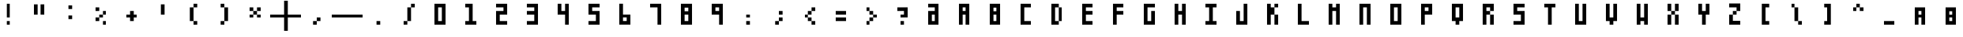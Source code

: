 SplineFontDB: 3.2
FontName: SquarePlusMinusPipe
FullName: SquarePlusMinusPipe
FamilyName: SquarePlusMinusPipe
Weight: Book
Copyright: 
Version: 
ItalicAngle: 0
UnderlinePosition: 0
UnderlineWidth: 0
Ascent: 819
Descent: 205
InvalidEm: 0
sfntRevision: 0x00010000
LayerCount: 2
Layer: 0 1 "Back" 1
Layer: 1 1 "Fore" 0
HasVMetrics: 1
XUID: [1021 722 912653689 6842092]
FSType: 8
OS2Version: 1
OS2_WeightWidthSlopeOnly: 0
OS2_UseTypoMetrics: 1
CreationTime: 1505014962
ModificationTime: 1759805181
PfmFamily: 17
TTFWeight: 400
TTFWidth: 5
LineGap: 92
VLineGap: 92
Panose: 2 0 5 3 0 0 0 0 0 0
OS2TypoAscent: 819
OS2TypoAOffset: 0
OS2TypoDescent: -205
OS2TypoDOffset: 0
OS2TypoLinegap: 92
OS2WinAscent: 1024
OS2WinAOffset: 0
OS2WinDescent: 0
OS2WinDOffset: 0
HheadAscent: 1024
HheadAOffset: 0
HheadDescent: 0
HheadDOffset: 0
OS2SubXSize: 665
OS2SubYSize: 716
OS2SubXOff: 0
OS2SubYOff: 143
OS2SupXSize: 665
OS2SupYSize: 716
OS2SupXOff: 0
OS2SupYOff: 491
OS2StrikeYSize: 51
OS2StrikeYPos: 265
OS2Vendor: 'PfEd'
OS2CodePages: 00000001.00000000
OS2UnicodeRanges: 00000001.00000000.00000000.00000000
MarkAttachClasses: 1
DEI: 91125
ShortTable: maxp 16
  1
  0
  94
  20
  3
  0
  0
  2
  0
  1
  1
  0
  64
  0
  0
  0
EndShort
LangName: 1033 "" "" "Regular"
GaspTable: 1 65535 2 0
Encoding: Custom
UnicodeInterp: none
NameList: Adobe Glyph List
DisplaySize: -24
AntiAlias: 1
FitToEm: 1
WinInfo: 32 16 8
BeginPrivate: 0
EndPrivate
BeginChars: 65538 97

StartChar: .notdef
Encoding: 0 -1 0
AltUni2: 000000.ffffffff.0
Width: 1024
VWidth: 90
Flags: W
LayerCount: 2
Fore
SplineSet
12 0 m 1,0,-1
 12 1024 l 1,1,-1
 1012 1024 l 1,2,-1
 1012 0 l 1,3,-1
 12 0 l 1,0,-1
EndSplineSet
Validated: 1
EndChar

StartChar: .null
Encoding: 65536 -1 1
Width: 0
VWidth: 0
Flags: W
LayerCount: 2
Fore
Validated: 1
EndChar

StartChar: nonmarkingreturn
Encoding: 65537 -1 2
Width: 341
Flags: W
LayerCount: 2
Fore
Validated: 1
EndChar

StartChar: A
Encoding: 65 65 3
Width: 1024
VWidth: 90
Flags: W
LayerCount: 2
Fore
SplineSet
332 720 m 1,0,-1
 692 720 l 1,1,-1
 692 0 l 1,2,-1
 572 0 l 1,3,-1
 572 360 l 1,4,-1
 452 360 l 1,5,-1
 452 0 l 1,6,-1
 332 0 l 1,7,-1
 332 720 l 1,0,-1
452 600 m 1,8,-1
 452 480 l 1,9,-1
 572 480 l 1,10,-1
 572 600 l 1,11,-1
 452 600 l 1,8,-1
EndSplineSet
Validated: 1
EndChar

StartChar: B
Encoding: 66 66 4
Width: 1024
VWidth: 90
Flags: W
LayerCount: 2
Fore
SplineSet
332 720 m 1,0,-1
 692 720 l 1,1,-1
 692 0 l 1,2,-1
 332 0 l 1,3,-1
 332 720 l 1,0,-1
452 591 m 1,4,-1
 452 471 l 1,5,-1
 572 471 l 1,6,-1
 572 591 l 1,7,-1
 452 591 l 1,4,-1
452 360 m 1,8,-1
 452 120 l 1,9,-1
 572 120 l 1,10,-1
 572 360 l 1,11,-1
 452 360 l 1,8,-1
EndSplineSet
Validated: 1
EndChar

StartChar: C
Encoding: 67 67 5
Width: 1024
VWidth: 90
Flags: W
LayerCount: 2
Fore
SplineSet
332 720 m 1,0,-1
 692 720 l 1,1,-1
 692 600 l 1,2,-1
 452 600 l 1,3,-1
 452 120 l 1,4,-1
 692 120 l 1,5,-1
 692 0 l 1,6,-1
 332 0 l 1,7,-1
 332 720 l 1,0,-1
EndSplineSet
Validated: 1
EndChar

StartChar: D
Encoding: 68 68 6
Width: 1024
VWidth: 90
Flags: W
LayerCount: 2
Fore
SplineSet
332 720 m 1,0,-1
 572 720 l 1,1,-1
 572 600 l 1,2,-1
 452 600 l 1,3,-1
 452 120 l 1,4,-1
 572 120 l 1,5,-1
 572 0 l 1,6,-1
 332 0 l 1,7,-1
 332 720 l 1,0,-1
572 600 m 1,8,-1
 692 600 l 1,9,-1
 692 120 l 1,10,-1
 572 120 l 1,11,-1
 572 600 l 1,8,-1
EndSplineSet
Validated: 5
EndChar

StartChar: E
Encoding: 69 69 7
Width: 1024
VWidth: 90
Flags: W
LayerCount: 2
Fore
SplineSet
332 720 m 5,0,-1
 692 720 l 5,1,-1
 692 600 l 5,2,-1
 452 600 l 5,3,-1
 452 480 l 5,4,-1
 692 480 l 5,5,-1
 692 360 l 5,6,-1
 452 360 l 5,7,-1
 452 120 l 1,8,-1
 692 120 l 1,9,-1
 692 0 l 1,10,-1
 332 0 l 1,11,-1
 332 720 l 5,0,-1
EndSplineSet
Validated: 1
EndChar

StartChar: F
Encoding: 70 70 8
Width: 1024
VWidth: 90
Flags: W
LayerCount: 2
Fore
SplineSet
332 720 m 5,0,-1
 692 720 l 5,1,-1
 692 600 l 5,2,-1
 452 600 l 5,3,-1
 452 480 l 5,4,-1
 692 480 l 5,5,-1
 692 360 l 5,6,-1
 452 360 l 5,7,-1
 452 0 l 1,8,-1
 332 0 l 1,9,-1
 332 720 l 5,0,-1
EndSplineSet
Validated: 1
EndChar

StartChar: G
Encoding: 71 71 9
Width: 1024
VWidth: 90
Flags: W
LayerCount: 2
Fore
SplineSet
332 720 m 1,0,-1
 692 720 l 1,1,-1
 692 600 l 1,2,-1
 452 600 l 1,3,-1
 452 120 l 1,4,-1
 572 120 l 1,5,-1
 572 480 l 1,6,-1
 692 480 l 1,7,-1
 692 0 l 1,8,-1
 332 0 l 1,9,-1
 332 720 l 1,0,-1
EndSplineSet
Validated: 1
EndChar

StartChar: H
Encoding: 72 72 10
Width: 1024
VWidth: 90
Flags: W
LayerCount: 2
Fore
SplineSet
332 720 m 5,0,-1
 452 720 l 5,1,-1
 452 480 l 5,2,-1
 572 480 l 5,3,-1
 572 720 l 5,4,-1
 692 720 l 5,5,-1
 692 0 l 1,6,-1
 572 0 l 1,7,-1
 572 360 l 5,8,-1
 452 360 l 5,9,-1
 452 0 l 1,10,-1
 332 0 l 1,11,-1
 332 720 l 5,0,-1
EndSplineSet
Validated: 1
EndChar

StartChar: I
Encoding: 73 73 11
Width: 1024
VWidth: 90
Flags: W
LayerCount: 2
Fore
SplineSet
332 720 m 5,0,-1
 692 720 l 5,1,-1
 692 600 l 5,2,-1
 572 600 l 5,3,-1
 572 120 l 1,4,-1
 692 120 l 1,5,-1
 692 0 l 1,6,-1
 332 0 l 1,7,-1
 332 120 l 1,8,-1
 452 120 l 1,9,-1
 452 600 l 5,10,-1
 332 600 l 5,11,-1
 332 720 l 5,0,-1
EndSplineSet
Validated: 1
EndChar

StartChar: J
Encoding: 74 74 12
Width: 1024
VWidth: 90
Flags: W
LayerCount: 2
Fore
SplineSet
332 480 m 1,0,-1
 452 480 l 1,1,-1
 452 120 l 1,2,-1
 572 120 l 1,3,-1
 572 720 l 1,4,-1
 692 720 l 1,5,-1
 692 0 l 1,6,-1
 332 0 l 1,7,-1
 332 480 l 1,0,-1
EndSplineSet
Validated: 1
EndChar

StartChar: K
Encoding: 75 75 13
Width: 1024
VWidth: 90
Flags: W
LayerCount: 2
Fore
SplineSet
332 720 m 1,0,-1
 452 720 l 1,1,-1
 452 600 l 1,2,-1
 572 600 l 1,3,-1
 572 720 l 1,4,-1
 692 720 l 1,5,-1
 692 600 l 1,6,-1
 572 600 l 1,7,-1
 572 360 l 1,8,-1
 692 360 l 1,9,-1
 692 0 l 1,10,-1
 572 0 l 1,11,-1
 572 360 l 1,12,-1
 452 360 l 1,13,-1
 452 0 l 1,14,-1
 332 0 l 1,15,-1
 332 720 l 1,0,-1
EndSplineSet
Validated: 5
EndChar

StartChar: L
Encoding: 76 76 14
Width: 1024
VWidth: 90
Flags: W
LayerCount: 2
Fore
SplineSet
332 720 m 5,0,-1
 452 720 l 5,1,-1
 452 120 l 1,2,-1
 692 120 l 1,3,-1
 692 0 l 1,4,-1
 332 0 l 1,5,-1
 332 720 l 5,0,-1
EndSplineSet
Validated: 1
EndChar

StartChar: M
Encoding: 77 77 15
Width: 1024
VWidth: 90
Flags: W
LayerCount: 2
Fore
SplineSet
332 720 m 5,0,-1
 452 720 l 5,1,-1
 452 600 l 5,2,-1
 572 600 l 5,3,-1
 572 720 l 5,4,-1
 692 720 l 5,5,-1
 692 0 l 1,6,-1
 572 0 l 1,7,-1
 572 480 l 5,8,-1
 452 480 l 5,9,-1
 452 0 l 1,10,-1
 332 0 l 1,11,-1
 332 720 l 5,0,-1
EndSplineSet
Validated: 1
EndChar

StartChar: N
Encoding: 78 78 16
Width: 1024
VWidth: 90
Flags: W
LayerCount: 2
Fore
SplineSet
332 720 m 5,0,-1
 692 720 l 5,1,-1
 692 0 l 1,2,-1
 572 0 l 1,3,-1
 572 600 l 5,4,-1
 452 600 l 5,5,-1
 452 0 l 1,6,-1
 332 0 l 1,7,-1
 332 720 l 5,0,-1
EndSplineSet
Validated: 1
EndChar

StartChar: O
Encoding: 79 79 17
Width: 1024
VWidth: 90
Flags: W
LayerCount: 2
Fore
SplineSet
332 720 m 5,0,-1
 692 720 l 5,1,-1
 692 0 l 1,2,-1
 332 0 l 1,3,-1
 332 720 l 5,0,-1
452 600 m 5,4,-1
 452 120 l 1,5,-1
 572 120 l 1,6,-1
 572 600 l 5,7,-1
 452 600 l 5,4,-1
EndSplineSet
Validated: 1
EndChar

StartChar: P
Encoding: 80 80 18
Width: 1024
VWidth: 90
Flags: W
LayerCount: 2
Fore
SplineSet
332 720 m 5,0,-1
 692 720 l 5,1,-1
 692 360 l 5,2,-1
 452 360 l 5,3,-1
 452 0 l 1,4,-1
 332 0 l 1,5,-1
 332 720 l 5,0,-1
452 600 m 5,6,-1
 452 480 l 5,7,-1
 572 480 l 5,8,-1
 572 600 l 5,9,-1
 452 600 l 5,6,-1
EndSplineSet
Validated: 1
EndChar

StartChar: Q
Encoding: 81 81 19
Width: 1024
VWidth: 90
Flags: W
LayerCount: 2
Fore
SplineSet
332 720 m 5,0,-1
 692 720 l 5,1,-1
 692 120 l 1,2,-1
 572 120 l 1,3,-1
 572 0 l 1,4,-1
 452 0 l 1,5,-1
 452 120 l 1,6,-1
 332 120 l 1,7,-1
 332 720 l 5,0,-1
452 600 m 5,8,-1
 452 240 l 1,9,-1
 572 240 l 1,10,-1
 572 600 l 5,11,-1
 452 600 l 5,8,-1
EndSplineSet
Validated: 1
EndChar

StartChar: R
Encoding: 82 82 20
Width: 1024
VWidth: 90
Flags: W
LayerCount: 2
Fore
SplineSet
332 720 m 5,0,-1
 692 720 l 5,1,-1
 692 480 l 5,2,-1
 572 480 l 5,3,-1
 572 600 l 5,4,-1
 452 600 l 5,5,-1
 452 480 l 5,6,-1
 572 480 l 5,7,-1
 572 360 l 5,8,-1
 452 360 l 5,9,-1
 452 0 l 1,10,-1
 332 0 l 1,11,-1
 332 720 l 5,0,-1
572 360 m 5,12,-1
 692 360 l 5,13,-1
 692 0 l 1,14,-1
 572 0 l 1,15,-1
 572 360 l 5,12,-1
EndSplineSet
Validated: 5
EndChar

StartChar: S
Encoding: 83 83 21
Width: 1024
VWidth: 90
Flags: W
LayerCount: 2
Fore
SplineSet
332 720 m 5,0,-1
 692 720 l 5,1,-1
 692 600 l 5,2,-1
 452 600 l 5,3,-1
 452 480 l 5,4,-1
 692 480 l 5,5,-1
 692 0 l 1,6,-1
 332 0 l 1,7,-1
 332 120 l 1,8,-1
 572 120 l 1,9,-1
 572 360 l 5,10,-1
 332 360 l 5,11,-1
 332 720 l 5,0,-1
EndSplineSet
Validated: 1
EndChar

StartChar: T
Encoding: 84 84 22
Width: 1024
VWidth: 90
Flags: W
LayerCount: 2
Fore
SplineSet
332 720 m 1,0,-1
 692 720 l 1,1,-1
 692 600 l 1,2,-1
 572 600 l 1,3,-1
 572 0 l 1,4,-1
 452 0 l 1,5,-1
 452 600 l 1,6,-1
 332 600 l 1,7,-1
 332 720 l 1,0,-1
EndSplineSet
Validated: 1
EndChar

StartChar: U
Encoding: 85 85 23
Width: 1024
VWidth: 90
Flags: W
LayerCount: 2
Fore
SplineSet
332 720 m 5,0,-1
 452 720 l 5,1,-1
 452 120 l 1,2,-1
 572 120 l 1,3,-1
 572 720 l 5,4,-1
 692 720 l 5,5,-1
 692 0 l 1,6,-1
 332 0 l 1,7,-1
 332 720 l 5,0,-1
EndSplineSet
Validated: 1
EndChar

StartChar: V
Encoding: 86 86 24
Width: 1024
VWidth: 90
Flags: W
LayerCount: 2
Fore
SplineSet
332 720 m 5,0,-1
 452 720 l 5,1,-1
 452 240 l 1,2,-1
 572 240 l 1,3,-1
 572 720 l 5,4,-1
 692 720 l 5,5,-1
 692 120 l 1,6,-1
 572 120 l 1,7,-1
 572 0 l 1,8,-1
 452 0 l 1,9,-1
 452 120 l 1,10,-1
 332 120 l 1,11,-1
 332 720 l 5,0,-1
EndSplineSet
Validated: 1
EndChar

StartChar: W
Encoding: 87 87 25
Width: 1024
VWidth: 90
Flags: W
LayerCount: 2
Fore
SplineSet
332 720 m 5,0,-1
 452 720 l 5,1,-1
 452 240 l 1,2,-1
 572 240 l 1,3,-1
 572 720 l 5,4,-1
 692 720 l 5,5,-1
 692 0 l 1,6,-1
 572 0 l 1,7,-1
 572 120 l 1,8,-1
 452 120 l 1,9,-1
 452 0 l 1,10,-1
 332 0 l 1,11,-1
 332 720 l 5,0,-1
EndSplineSet
Validated: 1
EndChar

StartChar: X
Encoding: 88 88 26
Width: 1024
VWidth: 90
Flags: W
LayerCount: 2
Fore
SplineSet
332 720 m 5,0,-1
 452 720 l 5,1,-1
 452 480 l 5,2,-1
 572 480 l 5,3,-1
 572 720 l 5,4,-1
 692 720 l 5,5,-1
 692 480 l 5,6,-1
 572 480 l 5,7,-1
 572 360 l 5,8,-1
 692 360 l 5,9,-1
 692 0 l 1,10,-1
 572 0 l 1,11,-1
 572 360 l 5,12,-1
 452 360 l 5,13,-1
 452 0 l 1,14,-1
 332 0 l 1,15,-1
 332 360 l 5,16,-1
 452 360 l 5,17,-1
 452 480 l 5,18,-1
 332 480 l 5,19,-1
 332 720 l 5,0,-1
EndSplineSet
Validated: 5
EndChar

StartChar: Y
Encoding: 89 89 27
Width: 1024
VWidth: 90
Flags: W
LayerCount: 2
Fore
SplineSet
332 720 m 5,0,-1
 452 720 l 5,1,-1
 452 480 l 5,2,-1
 572 480 l 5,3,-1
 572 720 l 5,4,-1
 692 720 l 5,5,-1
 692 360 l 5,6,-1
 572 360 l 5,7,-1
 572 0 l 1,8,-1
 452 0 l 1,9,-1
 452 360 l 5,10,-1
 332 360 l 5,11,-1
 332 720 l 5,0,-1
EndSplineSet
Validated: 1
EndChar

StartChar: Z
Encoding: 90 90 28
Width: 1024
VWidth: 90
Flags: W
LayerCount: 2
Fore
SplineSet
332 729 m 5,0,-1
 692 729 l 5,1,-1
 692 480 l 5,2,-1
 572 480 l 5,3,-1
 572 360 l 5,4,-1
 452 360 l 5,5,-1
 452 128 l 1,6,-1
 692 128 l 1,7,-1
 692 0 l 1,8,-1
 332 0 l 1,9,-1
 332 360 l 5,10,-1
 452 360 l 5,11,-1
 452 480 l 5,12,-1
 572 480 l 5,13,-1
 572 600 l 5,14,-1
 332 600 l 5,15,-1
 332 729 l 5,0,-1
EndSplineSet
Validated: 5
EndChar

StartChar: 0
Encoding: 48 48 29
Width: 1024
VWidth: 90
Flags: W
LayerCount: 2
Fore
SplineSet
332 720 m 5,0,-1
 692 720 l 5,1,-1
 692 0 l 1,2,-1
 332 0 l 1,3,-1
 332 720 l 5,0,-1
452 600 m 5,4,-1
 452 120 l 1,5,-1
 572 120 l 1,6,-1
 572 600 l 5,7,-1
 452 600 l 5,4,-1
EndSplineSet
Validated: 1
EndChar

StartChar: 1
Encoding: 49 49 30
Width: 1024
VWidth: 90
Flags: W
LayerCount: 2
Fore
SplineSet
572 720 m 5,0,-1
 572 120 l 1,1,-1
 692 120 l 1,2,-1
 692 0 l 1,3,-1
 332 0 l 1,4,-1
 332 120 l 1,5,-1
 452 120 l 1,6,-1
 452 600 l 1,7,-1
 332 600 l 1,8,-1
 332 720 l 5,9,-1
 572 720 l 5,0,-1
EndSplineSet
Validated: 1
EndChar

StartChar: 2
Encoding: 50 50 31
Width: 1024
VWidth: 90
Flags: W
LayerCount: 2
Fore
SplineSet
692 720 m 1,0,-1
 332 720 l 1,1,-1
 332 600 l 1,2,-1
 572 600 l 1,3,-1
 572 480 l 1,4,-1
 332 480 l 1,5,-1
 332 0 l 1,6,-1
 692 0 l 1,7,-1
 692 120 l 1,8,-1
 452 120 l 1,9,-1
 452 360 l 1,10,-1
 692 360 l 1,11,-1
 692 720 l 1,0,-1
EndSplineSet
Validated: 9
EndChar

StartChar: 3
Encoding: 51 51 32
Width: 1024
VWidth: 90
Flags: W
LayerCount: 2
Fore
SplineSet
692 720 m 5,0,-1
 332 720 l 5,1,-1
 332 600 l 5,2,-1
 572 600 l 5,3,-1
 572 480 l 5,4,-1
 332 480 l 5,5,-1
 332 360 l 5,6,-1
 572 360 l 5,7,-1
 572 120 l 5,8,-1
 332 120 l 5,9,-1
 332 0 l 5,10,-1
 692 0 l 5,11,-1
 692 720 l 5,0,-1
EndSplineSet
Validated: 9
EndChar

StartChar: 4
Encoding: 52 52 33
Width: 1024
VWidth: 90
Flags: W
LayerCount: 2
Fore
SplineSet
332 720 m 5,0,-1
 452 720 l 1,1,-1
 452 480 l 1,2,-1
 572 480 l 1,3,-1
 572 720 l 1,4,-1
 692 720 l 1,5,-1
 692 0 l 1,6,-1
 572 0 l 1,7,-1
 572 360 l 1,8,-1
 332 360 l 5,9,-1
 332 720 l 5,0,-1
EndSplineSet
Validated: 1
EndChar

StartChar: 5
Encoding: 53 53 34
Width: 1024
VWidth: 90
Flags: W
LayerCount: 2
Fore
SplineSet
332 720 m 5,0,-1
 692 720 l 5,1,-1
 692 600 l 5,2,-1
 452 600 l 5,3,-1
 452 480 l 5,4,-1
 692 480 l 5,5,-1
 692 0 l 1,6,-1
 332 0 l 1,7,-1
 332 120 l 1,8,-1
 572 120 l 1,9,-1
 572 360 l 5,10,-1
 332 360 l 5,11,-1
 332 720 l 5,0,-1
EndSplineSet
Validated: 1
EndChar

StartChar: 6
Encoding: 54 54 35
Width: 1024
VWidth: 90
Flags: W
LayerCount: 2
Fore
SplineSet
332 1 m 5,0,-1
 692 1 l 5,1,-1
 692 361 l 5,2,-1
 452 361 l 5,3,-1
 452 721 l 5,4,-1
 332 721 l 5,5,-1
 332 1 l 5,0,-1
452 121 m 5,6,-1
 452 241 l 5,7,-1
 572 241 l 5,8,-1
 572 121 l 5,9,-1
 452 121 l 5,6,-1
EndSplineSet
Validated: 9
EndChar

StartChar: 7
Encoding: 55 55 36
Width: 1024
VWidth: 90
Flags: W
LayerCount: 2
Fore
SplineSet
692 0 m 1,0,-1
 572 0 l 1,1,-1
 572 600 l 1,2,-1
 332 600 l 1,3,-1
 332 720 l 1,4,-1
 692 720 l 1,5,-1
 692 0 l 1,0,-1
EndSplineSet
Validated: 1
EndChar

StartChar: 8
Encoding: 56 56 37
Width: 1024
VWidth: 90
Flags: W
LayerCount: 2
Fore
SplineSet
332 720 m 1,0,-1
 692 720 l 1,1,-1
 692 0 l 1,2,-1
 332 0 l 1,3,-1
 332 720 l 1,0,-1
452 591 m 1,4,-1
 452 471 l 1,5,-1
 572 471 l 1,6,-1
 572 591 l 1,7,-1
 452 591 l 1,4,-1
452 360 m 1,8,-1
 452 120 l 1,9,-1
 572 120 l 1,10,-1
 572 360 l 1,11,-1
 452 360 l 1,8,-1
EndSplineSet
Validated: 1
EndChar

StartChar: 9
Encoding: 57 57 38
Width: 1024
VWidth: 90
Flags: W
LayerCount: 2
Fore
SplineSet
692 720 m 5,0,-1
 332 720 l 5,1,-1
 332 360 l 5,2,-1
 572 360 l 5,3,-1
 572 0 l 5,4,-1
 692 0 l 5,5,-1
 692 720 l 5,0,-1
572 600 m 5,6,-1
 572 480 l 5,7,-1
 452 480 l 5,8,-1
 452 600 l 5,9,-1
 572 600 l 5,6,-1
EndSplineSet
Validated: 9
EndChar

StartChar: -
Encoding: 45 45 39
Width: 1024
VWidth: 90
Flags: W
LayerCount: 2
Fore
SplineSet
0 360 m 1,0,-1
 1024 360 l 1,1,-1
 1024 240 l 1,2,-1
 0 240 l 1,3,-1
 0 360 l 1,0,-1
EndSplineSet
Validated: 513
EndChar

StartChar: :
Encoding: 58 58 40
Width: 1024
VWidth: 90
Flags: W
LayerCount: 2
Fore
SplineSet
452 360 m 1,0,-1
 572 360 l 1,1,-1
 572 240 l 1,2,-1
 452 240 l 1,3,-1
 452 360 l 1,0,-1
452 120 m 1,4,-1
 572 120 l 1,5,-1
 572 0 l 1,6,-1
 452 0 l 1,7,-1
 452 120 l 1,4,-1
EndSplineSet
Validated: 513
EndChar

StartChar: /
Encoding: 47 47 41
Width: 1024
VWidth: 90
Flags: W
LayerCount: 2
Fore
SplineSet
572 600 m 1,0,-1
 452 600 l 1,1,-1
 452 120 l 1,2,-1
 332 120 l 1,3,-1
 332 1 l 1,4,-1
 452 1 l 1,5,-1
 452 120 l 1,6,-1
 572 120 l 1,7,-1
 572 600 l 1,8,-1
 692 600 l 1,9,-1
 692 720 l 1,10,-1
 572 720 l 1,11,-1
 572 600 l 1,0,-1
EndSplineSet
Validated: 517
EndChar

StartChar: a
Encoding: 97 97 42
Width: 1024
VWidth: 90
Flags: W
LayerCount: 2
Fore
SplineSet
332 600 m 1,0,-1
 692 600 l 1,1,-1
 692 0 l 1,2,-1
 572 0 l 1,3,-1
 572 240 l 1,4,-1
 452 240 l 1,5,-1
 452 0 l 1,6,-1
 332 0 l 1,7,-1
 332 600 l 1,0,-1
452 480 m 1,8,-1
 452 360 l 1,9,-1
 572 360 l 1,10,-1
 572 480 l 1,11,-1
 452 480 l 1,8,-1
EndSplineSet
Validated: 1
EndChar

StartChar: b
Encoding: 98 98 43
Width: 1024
VWidth: 90
Flags: W
LayerCount: 2
Fore
SplineSet
332 600 m 1,0,-1
 692 600 l 1,1,-1
 692 0 l 1,2,-1
 332 0 l 1,3,-1
 332 600 l 1,0,-1
452 471 m 1,4,-1
 452 351 l 1,5,-1
 572 351 l 1,6,-1
 572 471 l 1,7,-1
 452 471 l 1,4,-1
452 240 m 1,8,-1
 452 120 l 1,9,-1
 572 120 l 1,10,-1
 572 240 l 1,11,-1
 452 240 l 1,8,-1
EndSplineSet
Validated: 1
EndChar

StartChar: c
Encoding: 99 99 44
Width: 1024
VWidth: 90
Flags: W
LayerCount: 2
Fore
SplineSet
332 600 m 1,0,-1
 692 600 l 1,1,-1
 692 480 l 1,2,-1
 452 480 l 1,3,-1
 452 120 l 1,4,-1
 692 120 l 1,5,-1
 692 0 l 1,6,-1
 332 0 l 1,7,-1
 332 600 l 1,0,-1
EndSplineSet
Validated: 1
EndChar

StartChar: d
Encoding: 100 100 45
Width: 1024
VWidth: 90
Flags: W
LayerCount: 2
Fore
SplineSet
332 600 m 1,0,-1
 572 600 l 1,1,-1
 572 480 l 1,2,-1
 452 480 l 1,3,-1
 452 120 l 1,4,-1
 572 120 l 1,5,-1
 572 0 l 1,6,-1
 332 0 l 1,7,-1
 332 600 l 1,0,-1
572 480 m 1,8,-1
 692 480 l 1,9,-1
 692 120 l 1,10,-1
 572 120 l 1,11,-1
 572 480 l 1,8,-1
EndSplineSet
Validated: 5
EndChar

StartChar: e
Encoding: 101 101 46
Width: 1024
VWidth: 90
Flags: W
LayerCount: 2
Fore
SplineSet
332 600 m 1,0,-1
 692 600 l 1,1,-1
 692 480 l 1,2,-1
 452 480 l 1,3,-1
 452 360 l 1,4,-1
 692 360 l 1,5,-1
 692 240 l 1,6,-1
 452 240 l 1,7,-1
 452 120 l 1,8,-1
 692 120 l 1,9,-1
 692 0 l 1,10,-1
 332 0 l 1,11,-1
 332 600 l 1,0,-1
EndSplineSet
Validated: 1
EndChar

StartChar: f
Encoding: 102 102 47
Width: 1024
VWidth: 90
Flags: W
LayerCount: 2
Fore
SplineSet
332 600 m 1,0,-1
 692 600 l 1,1,-1
 692 480 l 1,2,-1
 452 480 l 1,3,-1
 452 360 l 1,4,-1
 692 360 l 1,5,-1
 692 240 l 1,6,-1
 452 240 l 1,7,-1
 452 0 l 1,8,-1
 332 0 l 1,9,-1
 332 600 l 1,0,-1
EndSplineSet
Validated: 1
EndChar

StartChar: g
Encoding: 103 103 48
Width: 1024
VWidth: 90
Flags: W
LayerCount: 2
Fore
SplineSet
332 600 m 1,0,-1
 692 600 l 1,1,-1
 692 480 l 1,2,-1
 452 480 l 1,3,-1
 452 120 l 1,4,-1
 572 120 l 1,5,-1
 572 360 l 1,6,-1
 692 360 l 1,7,-1
 692 0 l 1,8,-1
 332 0 l 1,9,-1
 332 600 l 1,0,-1
EndSplineSet
Validated: 1
EndChar

StartChar: h
Encoding: 104 104 49
Width: 1024
VWidth: 90
Flags: W
LayerCount: 2
Fore
SplineSet
332 600 m 1,0,-1
 452 600 l 1,1,-1
 452 360 l 1,2,-1
 572 360 l 1,3,-1
 572 600 l 1,4,-1
 692 600 l 1,5,-1
 692 0 l 1,6,-1
 572 0 l 1,7,-1
 572 240 l 1,8,-1
 452 240 l 1,9,-1
 452 0 l 1,10,-1
 332 0 l 1,11,-1
 332 600 l 1,0,-1
EndSplineSet
Validated: 1
EndChar

StartChar: i
Encoding: 105 105 50
Width: 1024
VWidth: 90
Flags: W
LayerCount: 2
Fore
SplineSet
332 600 m 1,0,-1
 692 600 l 1,1,-1
 692 480 l 1,2,-1
 572 480 l 1,3,-1
 572 120 l 1,4,-1
 692 120 l 1,5,-1
 692 0 l 1,6,-1
 332 0 l 1,7,-1
 332 120 l 1,8,-1
 452 120 l 1,9,-1
 452 480 l 1,10,-1
 332 480 l 1,11,-1
 332 600 l 1,0,-1
EndSplineSet
Validated: 1
EndChar

StartChar: j
Encoding: 106 106 51
Width: 1024
VWidth: 90
Flags: W
LayerCount: 2
Fore
SplineSet
332 360 m 1,0,-1
 452 360 l 1,1,-1
 452 120 l 1,2,-1
 572 120 l 1,3,-1
 572 600 l 1,4,-1
 692 600 l 1,5,-1
 692 0 l 1,6,-1
 332 0 l 1,7,-1
 332 360 l 1,0,-1
EndSplineSet
Validated: 1
EndChar

StartChar: k
Encoding: 107 107 52
Width: 1024
VWidth: 90
Flags: W
LayerCount: 2
Fore
SplineSet
332 600 m 1,0,-1
 452 600 l 1,1,-1
 452 480 l 1,2,-1
 572 480 l 1,3,-1
 572 600 l 1,4,-1
 692 600 l 1,5,-1
 692 480 l 1,6,-1
 572 480 l 1,7,-1
 572 240 l 1,8,-1
 692 240 l 1,9,-1
 692 0 l 1,10,-1
 572 0 l 1,11,-1
 572 240 l 1,12,-1
 452 240 l 1,13,-1
 452 0 l 1,14,-1
 332 0 l 1,15,-1
 332 600 l 1,0,-1
EndSplineSet
Validated: 5
EndChar

StartChar: l
Encoding: 108 108 53
Width: 1024
VWidth: 90
Flags: W
LayerCount: 2
Fore
SplineSet
332 600 m 1,0,-1
 452 600 l 5,1,-1
 452 120 l 1,2,-1
 692 120 l 1,3,-1
 692 0 l 1,4,-1
 332 0 l 1,5,-1
 332 600 l 1,0,-1
EndSplineSet
Validated: 1
EndChar

StartChar: m
Encoding: 109 109 54
Width: 1024
VWidth: 90
Flags: W
LayerCount: 2
Fore
SplineSet
332 600 m 1,0,-1
 452 600 l 1,1,-1
 452 480 l 1,2,-1
 572 480 l 1,3,-1
 572 600 l 1,4,-1
 692 600 l 1,5,-1
 692 0 l 1,6,-1
 572 0 l 1,7,-1
 572 360 l 1,8,-1
 452 360 l 1,9,-1
 452 0 l 1,10,-1
 332 0 l 1,11,-1
 332 600 l 1,0,-1
EndSplineSet
Validated: 1
EndChar

StartChar: n
Encoding: 110 110 55
Width: 1024
VWidth: 90
Flags: W
LayerCount: 2
Fore
SplineSet
332 600 m 1,0,-1
 692 600 l 1,1,-1
 692 0 l 1,2,-1
 572 0 l 1,3,-1
 572 480 l 1,4,-1
 452 480 l 1,5,-1
 452 0 l 1,6,-1
 332 0 l 1,7,-1
 332 600 l 1,0,-1
EndSplineSet
Validated: 1
EndChar

StartChar: o
Encoding: 111 111 56
Width: 1024
VWidth: 90
Flags: W
LayerCount: 2
Fore
SplineSet
332 600 m 1,0,-1
 692 600 l 1,1,-1
 692 0 l 1,2,-1
 332 0 l 1,3,-1
 332 600 l 1,0,-1
452 480 m 1,4,-1
 452 120 l 1,5,-1
 572 120 l 1,6,-1
 572 480 l 1,7,-1
 452 480 l 1,4,-1
EndSplineSet
Validated: 1
EndChar

StartChar: p
Encoding: 112 112 57
Width: 1024
VWidth: 90
Flags: W
LayerCount: 2
Fore
SplineSet
332 600 m 1,0,-1
 692 600 l 1,1,-1
 692 240 l 1,2,-1
 452 240 l 1,3,-1
 452 0 l 1,4,-1
 332 0 l 1,5,-1
 332 600 l 1,0,-1
452 480 m 1,6,-1
 452 360 l 1,7,-1
 572 360 l 1,8,-1
 572 480 l 1,9,-1
 452 480 l 1,6,-1
EndSplineSet
Validated: 1
EndChar

StartChar: q
Encoding: 113 113 58
Width: 1024
VWidth: 90
Flags: W
LayerCount: 2
Fore
SplineSet
332 600 m 1,0,-1
 692 600 l 1,1,-1
 692 120 l 1,2,-1
 572 120 l 1,3,-1
 572 0 l 1,4,-1
 452 0 l 1,5,-1
 452 120 l 1,6,-1
 332 120 l 1,7,-1
 332 600 l 1,0,-1
452 480 m 1,8,-1
 452 240 l 1,9,-1
 572 240 l 1,10,-1
 572 480 l 1,11,-1
 452 480 l 1,8,-1
EndSplineSet
Validated: 1
EndChar

StartChar: r
Encoding: 114 114 59
Width: 1024
VWidth: 90
Flags: W
LayerCount: 2
Fore
SplineSet
332 600 m 1,0,-1
 692 600 l 1,1,-1
 692 360 l 1,2,-1
 572 360 l 1,3,-1
 572 480 l 1,4,-1
 452 480 l 1,5,-1
 452 360 l 1,6,-1
 572 360 l 1,7,-1
 572 240 l 1,8,-1
 452 240 l 1,9,-1
 452 0 l 1,10,-1
 332 0 l 1,11,-1
 332 600 l 1,0,-1
572 240 m 1,12,-1
 692 240 l 1,13,-1
 692 0 l 1,14,-1
 572 0 l 1,15,-1
 572 240 l 1,12,-1
EndSplineSet
Validated: 5
EndChar

StartChar: s
Encoding: 115 115 60
Width: 1024
VWidth: 90
Flags: W
LayerCount: 2
Fore
SplineSet
332 600 m 1,0,-1
 692 600 l 1,1,-1
 692 480 l 1,2,-1
 452 480 l 1,3,-1
 452 360 l 1,4,-1
 692 360 l 1,5,-1
 692 0 l 1,6,-1
 332 0 l 1,7,-1
 332 120 l 1,8,-1
 572 120 l 1,9,-1
 572 240 l 1,10,-1
 332 240 l 1,11,-1
 332 600 l 1,0,-1
EndSplineSet
Validated: 1
EndChar

StartChar: t
Encoding: 116 116 61
Width: 1024
VWidth: 90
Flags: W
LayerCount: 2
Fore
SplineSet
332 600 m 1,0,-1
 692 600 l 1,1,-1
 692 480 l 1,2,-1
 572 480 l 1,3,-1
 572 0 l 1,4,-1
 452 0 l 1,5,-1
 452 480 l 1,6,-1
 332 480 l 1,7,-1
 332 600 l 1,0,-1
EndSplineSet
Validated: 1
EndChar

StartChar: u
Encoding: 117 117 62
Width: 1024
VWidth: 90
Flags: W
LayerCount: 2
Fore
SplineSet
332 600 m 1,0,-1
 452 600 l 1,1,-1
 452 120 l 1,2,-1
 572 120 l 1,3,-1
 572 600 l 1,4,-1
 692 600 l 1,5,-1
 692 0 l 1,6,-1
 332 0 l 1,7,-1
 332 600 l 1,0,-1
EndSplineSet
Validated: 1
EndChar

StartChar: v
Encoding: 118 118 63
Width: 1024
VWidth: 90
Flags: W
LayerCount: 2
Fore
SplineSet
332 600 m 1,0,-1
 452 600 l 1,1,-1
 452 240 l 1,2,-1
 572 240 l 1,3,-1
 572 600 l 1,4,-1
 692 600 l 1,5,-1
 692 120 l 1,6,-1
 572 120 l 1,7,-1
 572 0 l 1,8,-1
 452 0 l 1,9,-1
 452 120 l 1,10,-1
 332 120 l 1,11,-1
 332 600 l 1,0,-1
EndSplineSet
Validated: 1
EndChar

StartChar: w
Encoding: 119 119 64
Width: 1024
VWidth: 90
Flags: W
LayerCount: 2
Fore
SplineSet
332 600 m 1,0,-1
 452 600 l 1,1,-1
 452 240 l 1,2,-1
 572 240 l 1,3,-1
 572 600 l 1,4,-1
 692 600 l 1,5,-1
 692 0 l 1,6,-1
 572 0 l 1,7,-1
 572 120 l 1,8,-1
 452 120 l 1,9,-1
 452 0 l 1,10,-1
 332 0 l 1,11,-1
 332 600 l 1,0,-1
EndSplineSet
Validated: 1
EndChar

StartChar: x
Encoding: 120 120 65
Width: 1024
VWidth: 90
Flags: W
LayerCount: 2
Fore
SplineSet
332 600 m 1,0,-1
 452 600 l 1,1,-1
 452 360 l 1,2,-1
 572 360 l 1,3,-1
 572 600 l 1,4,-1
 692 600 l 1,5,-1
 692 360 l 1,6,-1
 572 360 l 1,7,-1
 572 240 l 1,8,-1
 692 240 l 1,9,-1
 692 0 l 1,10,-1
 572 0 l 1,11,-1
 572 240 l 1,12,-1
 452 240 l 1,13,-1
 452 0 l 1,14,-1
 332 0 l 1,15,-1
 332 240 l 1,16,-1
 452 240 l 1,17,-1
 452 360 l 1,18,-1
 332 360 l 1,19,-1
 332 600 l 1,0,-1
EndSplineSet
Validated: 5
EndChar

StartChar: y
Encoding: 121 121 66
Width: 1024
VWidth: 90
Flags: W
LayerCount: 2
Fore
SplineSet
332 600 m 1,0,-1
 452 600 l 1,1,-1
 452 360 l 1,2,-1
 572 360 l 1,3,-1
 572 600 l 1,4,-1
 692 600 l 1,5,-1
 692 240 l 1,6,-1
 572 240 l 1,7,-1
 572 0 l 1,8,-1
 452 0 l 1,9,-1
 452 240 l 1,10,-1
 332 240 l 1,11,-1
 332 600 l 1,0,-1
EndSplineSet
Validated: 1
EndChar

StartChar: z
Encoding: 122 122 67
Width: 1024
VWidth: 90
Flags: W
LayerCount: 2
Fore
SplineSet
332 600 m 1,0,-1
 692 600 l 1,1,-1
 692 351 l 1,2,-1
 572 351 l 1,3,-1
 572 231 l 1,4,-1
 452 231 l 1,5,-1
 452 128 l 1,6,-1
 692 128 l 1,7,-1
 692 0 l 1,8,-1
 332 0 l 1,9,-1
 332 231 l 1,10,-1
 452 231 l 1,11,-1
 452 351 l 1,12,-1
 572 351 l 1,13,-1
 572 471 l 1,14,-1
 332 471 l 1,15,-1
 332 600 l 1,0,-1
EndSplineSet
Validated: 5
EndChar

StartChar: GreaterThan
Encoding: 62 62 68
Width: 1024
VWidth: 90
Flags: W
LayerCount: 2
Fore
SplineSet
452 240 m 5,0,-1
 572 240 l 5,1,-1
 572 360 l 5,2,-1
 452 360 l 5,3,-1
 452 480 l 5,4,-1
 332 480 l 5,5,-1
 332 600 l 5,6,-1
 452 600 l 5,7,-1
 452 480 l 5,8,-1
 572 480 l 5,9,-1
 572 360 l 5,10,-1
 692 360 l 5,11,-1
 692 240 l 5,12,-1
 572 240 l 5,13,-1
 572 120 l 5,14,-1
 452 120 l 5,15,-1
 452 0 l 5,16,-1
 332 0 l 5,17,-1
 332 120 l 5,18,-1
 452 120 l 5,19,-1
 452 240 l 5,0,-1
EndSplineSet
Validated: 5
EndChar

StartChar: LessThan
Encoding: 60 60 69
Width: 1024
VWidth: 90
Flags: W
LayerCount: 2
Fore
SplineSet
572 240 m 5,0,-1
 452 240 l 5,1,-1
 452 360 l 5,2,-1
 572 360 l 5,3,-1
 572 480 l 5,4,-1
 692 480 l 5,5,-1
 692 600 l 5,6,-1
 572 600 l 5,7,-1
 572 480 l 5,8,-1
 452 480 l 5,9,-1
 452 360 l 5,10,-1
 332 360 l 5,11,-1
 332 240 l 5,12,-1
 452 240 l 5,13,-1
 452 120 l 5,14,-1
 572 120 l 5,15,-1
 572 0 l 5,16,-1
 692 0 l 5,17,-1
 692 120 l 5,18,-1
 572 120 l 5,19,-1
 572 240 l 5,0,-1
EndSplineSet
Validated: 5
EndChar

StartChar: Caret
Encoding: 94 94 70
Width: 1024
VWidth: 90
Flags: W
LayerCount: 2
Fore
SplineSet
452 480 m 1,0,-1
 452 600 l 1,1,-1
 572 600 l 1,2,-1
 572 480 l 1,3,-1
 692 480 l 1,4,-1
 692 600 l 1,5,-1
 572 600 l 1,6,-1
 572 720 l 1,7,-1
 452 720 l 1,8,-1
 452 600 l 1,9,-1
 332 600 l 1,10,-1
 332 480 l 1,11,-1
 452 480 l 1,0,-1
EndSplineSet
Validated: 5
EndChar

StartChar: ExclamationPoint
Encoding: 33 33 71
Width: 1024
VWidth: 90
Flags: W
LayerCount: 2
Fore
SplineSet
572 120 m 1,0,-1
 572 0 l 1,1,-1
 452 0 l 1,2,-1
 452 120 l 1,3,-1
 572 120 l 1,0,-1
452 240 m 1,4,-1
 452 720 l 1,5,-1
 572 720 l 1,6,-1
 572 240 l 1,7,-1
 452 240 l 1,4,-1
EndSplineSet
Validated: 1
EndChar

StartChar: PercentSign
Encoding: 37 37 72
Width: 1024
VWidth: 90
Flags: W
LayerCount: 2
Fore
SplineSet
332 600 m 1,0,-1
 452 600 l 1,1,-1
 452 480 l 1,2,-1
 332 480 l 1,3,-1
 332 600 l 1,0,-1
572 120 m 1,4,-1
 692 120 l 1,5,-1
 692 0 l 1,6,-1
 572 0 l 1,7,-1
 572 120 l 1,4,-1
572 480 m 5,8,-1
 692 480 l 1,9,-1
 692 360 l 1,10,-1
 572 360 l 1,11,-1
 572 240 l 1,12,-1
 452 240 l 1,13,-1
 452 120 l 1,14,-1
 332 120 l 1,15,-1
 332 240 l 1,16,-1
 452 240 l 1,17,-1
 452 360 l 1,18,-1
 572 360 l 1,19,-1
 572 480 l 5,20,-1
 572 480 l 5,8,-1
EndSplineSet
Validated: 1029
EndChar

StartChar: parenleft
Encoding: 40 40 73
Width: 1024
VWidth: 90
Flags: W
LayerCount: 2
Fore
SplineSet
512 120 m 5,0,-1
 392 120 l 5,1,-1
 392 600 l 5,2,-1
 512 600 l 5,3,-1
 512 720 l 5,4,-1
 632 720 l 5,5,-1
 632 600 l 5,6,-1
 512 600 l 5,7,-1
 512 120 l 5,8,-1
 632 120 l 5,9,-1
 632 0 l 5,10,-1
 512 0 l 5,11,-1
 512 120 l 5,0,-1
EndSplineSet
Validated: 5
EndChar

StartChar: parenright
Encoding: 41 41 74
Width: 1024
VWidth: 90
Flags: W
LayerCount: 2
Fore
SplineSet
512 120 m 5,0,-1
 632 120 l 5,1,-1
 632 600 l 5,2,-1
 512 600 l 5,3,-1
 512 720 l 5,4,-1
 392 720 l 5,5,-1
 392 600 l 5,6,-1
 512 600 l 5,7,-1
 512 120 l 5,8,-1
 392 120 l 5,9,-1
 392 0 l 5,10,-1
 512 0 l 5,11,-1
 512 120 l 5,0,-1
EndSplineSet
Validated: 5
EndChar

StartChar: period
Encoding: 46 46 75
Width: 1024
VWidth: 90
Flags: W
LayerCount: 2
Fore
SplineSet
452 120 m 5,0,-1
 572 120 l 5,1,-1
 572 0 l 5,2,-1
 452 0 l 5,3,-1
 452 120 l 5,0,-1
EndSplineSet
Validated: 1
EndChar

StartChar: comma
Encoding: 44 44 76
Width: 1024
VWidth: 90
Flags: W
LayerCount: 2
Fore
SplineSet
632 240 m 1,0,-1
 632 120 l 1,1,-1
 512 120 l 1,2,-1
 512 0 l 1,3,-1
 392 0 l 1,4,-1
 392 120 l 1,5,-1
 512 120 l 1,6,-1
 512 240 l 1,7,-1
 632 240 l 1,8,-1
 632 240 l 1,0,-1
EndSplineSet
Validated: 5
EndChar

StartChar: semicolon
Encoding: 59 59 77
Width: 1024
VWidth: 90
Flags: W
LayerCount: 2
Fore
SplineSet
512 480 m 1,0,-1
 632 480 l 1,1,-1
 632 360 l 1,2,-1
 512 360 l 1,3,-1
 512 480 l 1,0,-1
632 240 m 1,4,-1
 632 120 l 1,5,-1
 512 120 l 1,6,-1
 512 0 l 1,7,-1
 392 0 l 1,8,-1
 392 120 l 1,9,-1
 512 120 l 1,10,-1
 512 240 l 5,11,-1
 632 240 l 1,12,-1
 632 240 l 1,4,-1
EndSplineSet
Validated: 5
EndChar

StartChar: underscore
Encoding: 95 95 78
Width: 1024
VWidth: 90
Flags: W
LayerCount: 2
Fore
SplineSet
692 0 m 5,0,-1
 332 0 l 1,1,-1
 332 120 l 1,2,-1
 692 120 l 5,3,-1
 692 0 l 5,0,-1
EndSplineSet
Validated: 1
EndChar

StartChar: equal
Encoding: 61 61 79
Width: 1024
VWidth: 90
Flags: W
LayerCount: 2
Fore
SplineSet
332 480 m 5,0,-1
 692 480 l 5,1,-1
 692 360 l 5,2,-1
 332 360 l 5,3,-1
 332 480 l 5,0,-1
332 240 m 5,4,-1
 692 240 l 5,5,-1
 692 120 l 5,6,-1
 332 120 l 5,7,-1
 332 240 l 5,4,-1
EndSplineSet
Validated: 1
EndChar

StartChar: plus
Encoding: 43 43 80
Width: 1024
VWidth: 90
Flags: W
LayerCount: 2
Fore
SplineSet
0 360 m 1,0,-1
 452 360 l 1,1,-1
 452 820 l 1,2,-1
 572 820 l 1,3,-1
 572 360 l 1,4,-1
 1024 360 l 1,5,-1
 1024 240 l 1,6,-1
 572 240 l 1,7,-1
 572 -204 l 5,8,-1
 452 -204 l 5,9,-1
 452 240 l 1,10,-1
 0 240 l 1,11,-1
 0 360 l 1,0,-1
EndSplineSet
Validated: 1
EndChar

StartChar: backslash
Encoding: 92 92 81
Width: 1024
VWidth: 90
Flags: W
LayerCount: 2
Fore
SplineSet
572 120 m 5,0,-1
 452 120 l 5,1,-1
 452 600 l 5,2,-1
 332 600 l 5,3,-1
 332 719 l 5,4,-1
 452 719 l 5,5,-1
 452 600 l 5,6,-1
 572 600 l 5,7,-1
 572 120 l 5,8,-1
 692 120 l 5,9,-1
 692 0 l 5,10,-1
 572 0 l 5,11,-1
 572 120 l 5,0,-1
EndSplineSet
Validated: 5
EndChar

StartChar: question
Encoding: 63 63 82
Width: 1024
VWidth: 90
Flags: W
LayerCount: 2
Fore
SplineSet
452 120 m 1,0,-1
 572 120 l 1,1,-1
 572 0 l 1,2,-1
 452 0 l 1,3,-1
 452 120 l 1,0,-1
452 240 m 1,4,-1
 452 360 l 1,5,-1
 572 361 l 1,6,-1
 572 481 l 1,7,-1
 332 480 l 1,8,-1
 332 600 l 1,9,-1
 692 601 l 1,10,-1
 692 241 l 1,11,-1
 452 240 l 1,4,-1
EndSplineSet
Validated: 1
EndChar

StartChar: quotesingle
Encoding: 39 39 83
Width: 1024
VWidth: 90
Flags: W
LayerCount: 2
Fore
SplineSet
572 360 m 5,0,-1
 572 700 l 5,1,-1
 452 700 l 5,2,-1
 452 360 l 5,3,-1
 572 360 l 5,0,-1
EndSplineSet
Validated: 9
EndChar

StartChar: quotedbl
Encoding: 34 34 84
Width: 1024
VWidth: 90
Flags: W
LayerCount: 2
Fore
SplineSet
692 360 m 5,0,-1
 692 700 l 1,1,-1
 572 700 l 1,2,-1
 572 360 l 5,3,-1
 692 360 l 5,0,-1
452 360 m 5,4,-1
 452 700 l 1,5,-1
 332 700 l 1,6,-1
 332 360 l 5,7,-1
 452 360 l 5,4,-1
EndSplineSet
Validated: 9
EndChar

StartChar: asterisk
Encoding: 42 42 85
Width: 1024
VWidth: 90
Flags: W
LayerCount: 2
Fore
SplineSet
332 600 m 1,0,-1
 452 600 l 1,1,-1
 452 480 l 1,2,-1
 572 480 l 1,3,-1
 572 600 l 1,4,-1
 692 600 l 1,5,-1
 692 480 l 1,6,-1
 572 480 l 1,7,-1
 572 360 l 1,8,-1
 692 360 l 1,9,-1
 692 240 l 1,10,-1
 572 240 l 1,11,-1
 572 360 l 1,12,-1
 452 360 l 1,13,-1
 452 240 l 1,14,-1
 332 240 l 1,15,-1
 332 360 l 1,16,-1
 452 360 l 1,17,-1
 452 480 l 1,18,-1
 332 480 l 1,19,-1
 332 600 l 1,0,-1
EndSplineSet
Validated: 5
EndChar

StartChar: ampersand
Encoding: 38 38 86
Width: 1024
VWidth: 90
Flags: W
LayerCount: 2
Fore
SplineSet
332 360 m 1,0,-1
 452 360 l 1,1,-1
 452 480 l 1,2,-1
 572 480 l 1,3,-1
 572 360 l 1,4,-1
 692 360 l 1,5,-1
 692 240 l 1,6,-1
 572 240 l 1,7,-1
 572 120 l 1,8,-1
 452 120 l 1,9,-1
 452 240 l 1,10,-1
 332 240 l 1,11,-1
 332 360 l 1,0,-1
EndSplineSet
Validated: 1
EndChar

StartChar: bar
Encoding: 124 124 87
Width: 1024
VWidth: 90
Flags: W
LayerCount: 2
Fore
SplineSet
572 820 m 1,0,-1
 572 -204 l 1,1,-1
 452 -204 l 1,2,-1
 452 820 l 1,3,-1
 572 820 l 1,0,-1
EndSplineSet
Validated: 1
EndChar

StartChar: bracketleft
Encoding: 91 91 88
Width: 1024
VWidth: 90
Flags: W
LayerCount: 2
Fore
SplineSet
392 0 m 5,0,-1
 392 720 l 1,1,-1
 632 720 l 1,2,-1
 632 600 l 1,3,-1
 512 600 l 1,4,-1
 512 120 l 1,5,-1
 632 120 l 1,6,-1
 632 0 l 5,7,-1
 392 0 l 5,0,-1
EndSplineSet
Validated: 1
EndChar

StartChar: bracketright
Encoding: 93 93 89
Width: 1024
VWidth: 90
Flags: W
LayerCount: 2
Fore
SplineSet
632 0 m 5,0,-1
 632 720 l 5,1,-1
 392 720 l 5,2,-1
 392 600 l 5,3,-1
 512 600 l 5,4,-1
 512 120 l 5,5,-1
 392 120 l 5,6,-1
 392 0 l 5,7,-1
 632 0 l 5,0,-1
EndSplineSet
Validated: 9
EndChar

StartChar: braceleft
Encoding: 123 123 90
Width: 1024
VWidth: 90
Flags: W
LayerCount: 2
Fore
SplineSet
452 0 m 1,0,-1
 452 360 l 1,1,-1
 332 360 l 1,2,-1
 332 480 l 1,3,-1
 452 480 l 1,4,-1
 452 720 l 1,5,-1
 692 720 l 1,6,-1
 692 600 l 1,7,-1
 572 600 l 1,8,-1
 572 120 l 1,9,-1
 692 120 l 1,10,-1
 692 0 l 1,11,-1
 452 0 l 1,0,-1
EndSplineSet
Validated: 1
EndChar

StartChar: braceright
Encoding: 125 125 91
Width: 1024
VWidth: 90
Flags: W
LayerCount: 2
Fore
SplineSet
572 0 m 1,0,-1
 572 360 l 1,1,-1
 692 360 l 1,2,-1
 692 480 l 1,3,-1
 572 480 l 1,4,-1
 572 720 l 1,5,-1
 332 720 l 1,6,-1
 332 600 l 1,7,-1
 452 600 l 1,8,-1
 452 120 l 1,9,-1
 332 120 l 1,10,-1
 332 0 l 1,11,-1
 572 0 l 1,0,-1
EndSplineSet
Validated: 9
EndChar

StartChar: at
Encoding: 64 64 92
Width: 1024
VWidth: 90
Flags: W
LayerCount: 2
Fore
SplineSet
332 600 m 1,0,-1
 332 720 l 1,1,-1
 692 720 l 1,2,-1
 692 0 l 1,3,-1
 332 0 l 1,4,-1
 332 480 l 1,5,-1
 572 480 l 5,6,-1
 572 600 l 1,7,-1
 332 600 l 1,0,-1
452 360 m 1,8,-1
 452 120 l 1,9,-1
 572 120 l 1,10,-1
 572 360 l 1,11,-1
 452 360 l 1,8,-1
EndSplineSet
Validated: 1
EndChar

StartChar: numbersign
Encoding: 35 35 93
Width: 1024
VWidth: 90
Flags: W
LayerCount: 2
Fore
SplineSet
332 65 m 5,0,-1
 452 65 l 5,1,-1
 452 185 l 5,2,-1
 572 185 l 5,3,-1
 572 65 l 5,4,-1
 692 65 l 5,5,-1
 692 785 l 5,6,-1
 572 785 l 5,7,-1
 572 600 l 5,8,-1
 572 480 l 5,9,-1
 572 305 l 5,10,-1
 452 305 l 5,11,-1
 452 480 l 5,12,-1
 452 600 l 5,13,-1
 452 785 l 5,14,-1
 332 785 l 5,15,-1
 332 65 l 5,0,-1
332 785 m 5,16,-1
 452 785 l 5,17,-1
 452 665 l 5,18,-1
 572 665 l 5,19,-1
 572 785 l 5,20,-1
 692 785 l 5,21,-1
 692 65 l 5,22,-1
 572 65 l 5,23,-1
 572 120 l 5,24,-1
 572 240 l 5,25,-1
 572 545 l 5,26,-1
 452 545 l 5,27,-1
 452 240 l 5,28,-1
 452 120 l 5,29,-1
 452 65 l 5,30,-1
 332 65 l 5,31,-1
 332 785 l 5,16,-1
EndSplineSet
Validated: 1029
EndChar

StartChar: space
Encoding: 32 32 94
Width: 1024
VWidth: 90
Flags: W
LayerCount: 2
Fore
Validated: 1
EndChar

StartChar: missing
Encoding: 128 0 95
Width: 460
VWidth: 90
Flags: W
LayerCount: 2
Fore
SplineSet
410 0 m 1,0,-1
 50 0 l 1,1,-1
 50 720 l 1,2,-1
 410 720 l 1,3,-1
 410 0 l 1,0,-1
EndSplineSet
Validated: 1
EndChar

StartChar: NameMe.36
Encoding: 36 -1 96
Width: 1024
Flags: W
LayerCount: 2
Fore
Validated: 1
EndChar
EndChars
EndSplineFont
